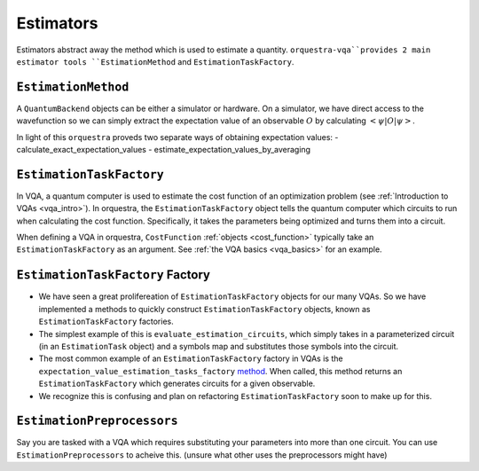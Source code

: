 .. _estimators_guide:

==========
Estimators
==========

Estimators abstract away the method which is used to estimate a quantity. ``orquestra-vqa``provides 2 main estimator tools ``EstimationMethod`` and ``EstimationTaskFactory``.

``EstimationMethod``
====================

A ``QuantumBackend`` objects can be either a simulator or hardware. On a simulator, we have direct access to the wavefunction so we can simply extract the expectation value of an observable :math:`O` by calculating :math:`<\psi| O |\psi>`.

In light of this ``orquestra`` proveds two separate ways of obtaining expectation values:
- calculate_exact_expectation_values
- estimate_expectation_values_by_averaging

``EstimationTaskFactory``
=========================

In VQA, a quantum computer is used to estimate the cost function of an optimization problem (see :ref:`Introduction to VQAs <vqa_intro>`). In orquestra, the ``EstimationTaskFactory`` object tells the quantum computer which circuits to run when calculating the cost function. Specifically, it takes the parameters being optimized and turns them into a circuit.

When defining a VQA in orquestra, ``CostFunction`` :ref:`objects <cost_function>` typically take an ``EstimationTaskFactory`` as an argument. See :ref:`the VQA basics <vqa_basics>` for an example.

``EstimationTaskFactory`` Factory
=================================

- We have seen a great prolifereation of ``EstimationTaskFactory`` objects for our many VQAs. So we have implemented a methods to quickly construct ``EstimationTaskFactory`` objects, known as ``EstimationTaskFactory`` factories.

- The simplest example of this is ``evaluate_estimation_circuits``, which simply takes in a parameterized circuit (in an ``EstimationTask`` object) and a symbols map and substitutes those symbols into the circuit.

- The most common example of an ``EstimationTaskFactory`` factory in VQAs is the ``expectation_value_estimation_tasks_factory`` `method <https://github.com/zapatacomputing/orquestra-vqa/blob/c6ddc3ecba726a092126277e5d04c5076741be65/src/orquestra/vqa/cost_function/cost_function.py#:~:text=def%20expectation_value_estimation_tasks_factory>`_. When called, this method returns an ``EstimationTaskFactory`` which generates circuits for a given observable.

- We recognize this is confusing and plan on refactoring ``EstimationTaskFactory`` soon to make up for this.


``EstimationPreprocessors``
===========================

Say you are tasked with a VQA which requires substituting your parameters into more than one circuit. You can use ``EstimationPreprocessors`` to acheive this. (unsure what other uses the preprocessors might have)
